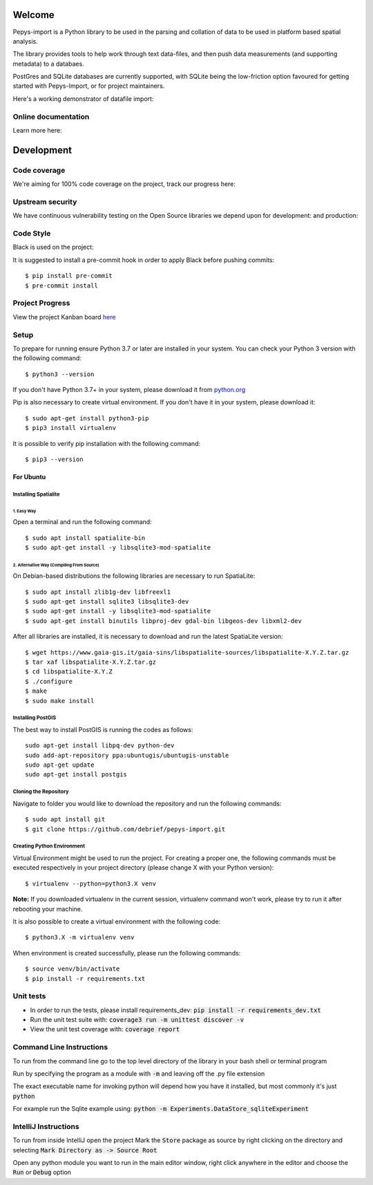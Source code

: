 Welcome
=======

Pepys-import is a Python library to be used in the parsing and
collation of data to be used in platform based spatial analysis.

The library provides tools to help work through text data-files, and then
push data measurements (and supporting metadata) to a databaes.

PostGres and SQLite databases are currently supported, with SQLite being
the low-friction option favoured for getting started with Pepys-Import, or
for project maintainers.

Here's a working demonstrator of datafile import: |binder|

.. |binder| image:: https://mybinder.org/badge_logo.svg
  :target: https://mybinder.org/v2/gh/debrief/pepys-import/develop?filepath=examples%2Fnotebooks%2Fdata_store_sqlite.ipynb

Online documentation
--------------------

Learn more here: |docs|

.. |docs| image:: https://readthedocs.org/projects/pepys-import/badge/?version=latest
  :target:  https://pepys-import.readthedocs.io/


Development
===========

Code coverage
-------------

We're aiming for 100% code coverage on the project, track our progress
here: |code_cov|

.. |code_cov| image:: https://codecov.io/gh/debrief/pepys-import/branch/develop/graph/badge.svg
   :target: https://codecov.io/gh/debrief/pepys-import/branch/develop

Upstream security
-----------------

We have continuous vulnerability testing on the Open Source libraries
we depend upon for development: |dev_req| and production: |plain_req|

.. |plain_req| image:: https://snyk.io/test/github/debrief/pepys-import/badge.svg?targetFile=requirements.txt
   :target: https://snyk.io/test/github/debrief/pepys-import?targetFile=requirements.txt

.. |dev_req| image:: https://snyk.io/test/github/debrief/pepys-import/badge.svg?targetFile=requirements_dev.txt
   :target: https://snyk.io/test/github/debrief/pepys-import?targetFile=requirements_dev.txt

Code Style
----------
Black is used on the project: |black|

.. |black| image:: https://img.shields.io/badge/code%20style-black-000000.svg
 :target: https://github.com/python/black

It is suggested to install a pre-commit hook in order to apply Black before pushing commits::

    $ pip install pre-commit
    $ pre-commit install


Project Progress
----------------

View the project Kanban board `here <https://github.com/debrief/pepys-import/projects/3>`_

Setup
-----

To prepare for running ensure Python 3.7 or later are installed in your system.
You can check your Python 3 version with the following command::

    $ python3 --version

If you don't have Python 3.7+ in your system, please download it from `python.org <https://www.python.org/downloads/>`_

Pip is also necessary to create virtual environment. If you don't have it in your system, please download it::

    $ sudo apt-get install python3-pip
    $ pip3 install virtualenv

It is possible to verify pip installation with the following command::

    $ pip3 --version

----------
For Ubuntu
----------

Installing Spatialite
*********************
1. Easy Way
"""""""""""

Open a terminal and run the following command::

    $ sudo apt install spatialite-bin
    $ sudo apt-get install -y libsqlite3-mod-spatialite

2. Alternative Way (Compiling From Source)
""""""""""""""""""""""""""""""""""""""""""

On Debian-based distributions the following libraries are necessary to run SpatiaLite::

    $ sudo apt install zlib1g-dev libfreexl1
    $ sudo apt-get install sqlite3 libsqlite3-dev
    $ sudo apt-get install -y libsqlite3-mod-spatialite
    $ sudo apt-get install binutils libproj-dev gdal-bin libgeos-dev libxml2-dev

After all libraries are installed, it is necessary to download and run the latest SpatiaLite version::

    $ wget https://www.gaia-gis.it/gaia-sins/libspatialite-sources/libspatialite-X.Y.Z.tar.gz
    $ tar xaf libspatialite-X.Y.Z.tar.gz
    $ cd libspatialite-X.Y.Z
    $ ./configure
    $ make
    $ sudo make install

Installing PostGIS
******************

The best way to install PostGIS is running the codes as follows::

    sudo apt-get install libpq-dev python-dev
    sudo add-apt-repository ppa:ubuntugis/ubuntugis-unstable
    sudo apt-get update
    sudo apt-get install postgis

Cloning the Repository
**********************
Navigate to folder you would like to download the repository and run the following commands::

    $ sudo apt install git
    $ git clone https://github.com/debrief/pepys-import.git

Creating Python Environment
***************************
Virtual Environment might be used to run the project. For creating a proper one,
the following commands must be executed respectively in your project directory (please change X with your Python version)::

    $ virtualenv --python=python3.X venv

**Note:** If you downloaded virtualenv in the current session, virtualenv command won't work,
please try to run it after rebooting your machine.

It is also possible to create a virtual environment with the following code::

    $ python3.X -m virtualenv venv

When environment is created successfully, please run the following commands::

    $ source venv/bin/activate
    $ pip install -r requirements.txt

Unit tests
----------

* In order to run the tests, please install requirements_dev: :code:`pip install -r requirements_dev.txt`
* Run the unit test suite with:  :code:`coverage3 run -m unittest discover -v`
* View the unit test coverage with: :code:`coverage report`

Command Line Instructions
-------------------------

To run from the command line go to the top level directory of the library in
your bash shell or terminal program

Run by specifying the program as a module with :code:`-m` and
leaving off the .py file extension

The exact executable name for invoking python will depend how
you have it installed, but most commonly it's just :code:`python`

For example run the Sqlite example using:
:code:`python -m Experiments.DataStore_sqliteExperiment`

IntelliJ Instructions
---------------------

To run from inside IntelliJ open the project
Mark the :code:`Store` package as source by right clicking on
the directory and selecting :code:`Mark Directory as -> Source Root`

Open any python module you want to run in the main editor
window, right click anywhere in the editor and choose the
:code:`Run` or :code:`Debug` option


